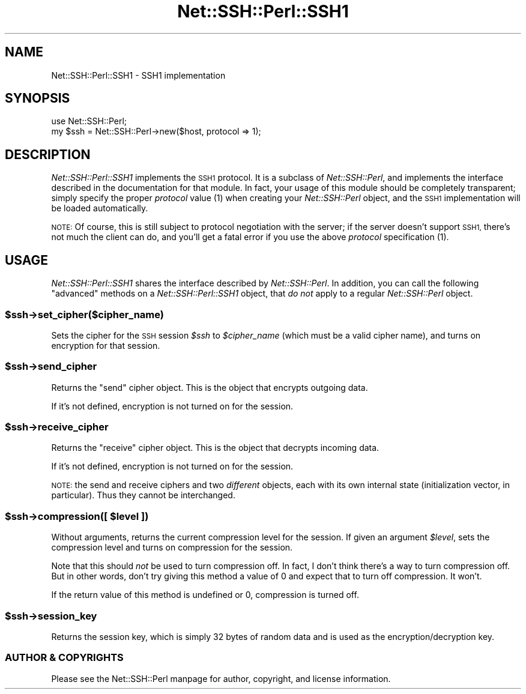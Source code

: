 .\" Automatically generated by Pod::Man 4.10 (Pod::Simple 3.35)
.\"
.\" Standard preamble:
.\" ========================================================================
.de Sp \" Vertical space (when we can't use .PP)
.if t .sp .5v
.if n .sp
..
.de Vb \" Begin verbatim text
.ft CW
.nf
.ne \\$1
..
.de Ve \" End verbatim text
.ft R
.fi
..
.\" Set up some character translations and predefined strings.  \*(-- will
.\" give an unbreakable dash, \*(PI will give pi, \*(L" will give a left
.\" double quote, and \*(R" will give a right double quote.  \*(C+ will
.\" give a nicer C++.  Capital omega is used to do unbreakable dashes and
.\" therefore won't be available.  \*(C` and \*(C' expand to `' in nroff,
.\" nothing in troff, for use with C<>.
.tr \(*W-
.ds C+ C\v'-.1v'\h'-1p'\s-2+\h'-1p'+\s0\v'.1v'\h'-1p'
.ie n \{\
.    ds -- \(*W-
.    ds PI pi
.    if (\n(.H=4u)&(1m=24u) .ds -- \(*W\h'-12u'\(*W\h'-12u'-\" diablo 10 pitch
.    if (\n(.H=4u)&(1m=20u) .ds -- \(*W\h'-12u'\(*W\h'-8u'-\"  diablo 12 pitch
.    ds L" ""
.    ds R" ""
.    ds C` ""
.    ds C' ""
'br\}
.el\{\
.    ds -- \|\(em\|
.    ds PI \(*p
.    ds L" ``
.    ds R" ''
.    ds C`
.    ds C'
'br\}
.\"
.\" Escape single quotes in literal strings from groff's Unicode transform.
.ie \n(.g .ds Aq \(aq
.el       .ds Aq '
.\"
.\" If the F register is >0, we'll generate index entries on stderr for
.\" titles (.TH), headers (.SH), subsections (.SS), items (.Ip), and index
.\" entries marked with X<> in POD.  Of course, you'll have to process the
.\" output yourself in some meaningful fashion.
.\"
.\" Avoid warning from groff about undefined register 'F'.
.de IX
..
.nr rF 0
.if \n(.g .if rF .nr rF 1
.if (\n(rF:(\n(.g==0)) \{\
.    if \nF \{\
.        de IX
.        tm Index:\\$1\t\\n%\t"\\$2"
..
.        if !\nF==2 \{\
.            nr % 0
.            nr F 2
.        \}
.    \}
.\}
.rr rF
.\" ========================================================================
.\"
.IX Title "Net::SSH::Perl::SSH1 3"
.TH Net::SSH::Perl::SSH1 3 "2021-05-28" "perl v5.28.0" "User Contributed Perl Documentation"
.\" For nroff, turn off justification.  Always turn off hyphenation; it makes
.\" way too many mistakes in technical documents.
.if n .ad l
.nh
.SH "NAME"
Net::SSH::Perl::SSH1 \- SSH1 implementation
.SH "SYNOPSIS"
.IX Header "SYNOPSIS"
.Vb 2
\&    use Net::SSH::Perl;
\&    my $ssh = Net::SSH::Perl\->new($host, protocol => 1);
.Ve
.SH "DESCRIPTION"
.IX Header "DESCRIPTION"
\&\fINet::SSH::Perl::SSH1\fR implements the \s-1SSH1\s0 protocol. It is a
subclass of \fINet::SSH::Perl\fR, and implements the interface
described in the documentation for that module. In fact, your
usage of this module should be completely transparent; simply
specify the proper \fIprotocol\fR value (\f(CW1\fR) when creating your
\&\fINet::SSH::Perl\fR object, and the \s-1SSH1\s0 implementation will be
loaded automatically.
.PP
\&\s-1NOTE:\s0 Of course, this is still subject to protocol negotiation
with the server; if the server doesn't support \s-1SSH1,\s0 there's
not much the client can do, and you'll get a fatal error if
you use the above \fIprotocol\fR specification (\f(CW1\fR).
.SH "USAGE"
.IX Header "USAGE"
\&\fINet::SSH::Perl::SSH1\fR shares the interface described by
\&\fINet::SSH::Perl\fR. In addition, you can call the following
\&\*(L"advanced\*(R" methods on a \fINet::SSH::Perl::SSH1\fR object, that
\&\fIdo not\fR apply to a regular \fINet::SSH::Perl\fR object.
.ie n .SS "$ssh\->set_cipher($cipher_name)"
.el .SS "\f(CW$ssh\fP\->set_cipher($cipher_name)"
.IX Subsection "$ssh->set_cipher($cipher_name)"
Sets the cipher for the \s-1SSH\s0 session \fI\f(CI$ssh\fI\fR to \fI\f(CI$cipher_name\fI\fR
(which must be a valid cipher name), and turns on encryption
for that session.
.ie n .SS "$ssh\->send_cipher"
.el .SS "\f(CW$ssh\fP\->send_cipher"
.IX Subsection "$ssh->send_cipher"
Returns the \*(L"send\*(R" cipher object. This is the object that encrypts
outgoing data.
.PP
If it's not defined, encryption is not turned on for the session.
.ie n .SS "$ssh\->receive_cipher"
.el .SS "\f(CW$ssh\fP\->receive_cipher"
.IX Subsection "$ssh->receive_cipher"
Returns the \*(L"receive\*(R" cipher object. This is the object that
decrypts incoming data.
.PP
If it's not defined, encryption is not turned on for the session.
.PP
\&\s-1NOTE:\s0 the send and receive ciphers and two \fIdifferent\fR objects,
each with its own internal state (initialization vector, in
particular). Thus they cannot be interchanged.
.ie n .SS "$ssh\->compression([ $level ])"
.el .SS "\f(CW$ssh\fP\->compression([ \f(CW$level\fP ])"
.IX Subsection "$ssh->compression([ $level ])"
Without arguments, returns the current compression level for the
session. If given an argument \fI\f(CI$level\fI\fR, sets the compression level
and turns on compression for the session.
.PP
Note that this should \fInot\fR be used to turn compression off. In fact,
I don't think there's a way to turn compression off. But in other
words, don't try giving this method a value of 0 and expect that to
turn off compression. It won't.
.PP
If the return value of this method is undefined or 0, compression
is turned off.
.ie n .SS "$ssh\->session_key"
.el .SS "\f(CW$ssh\fP\->session_key"
.IX Subsection "$ssh->session_key"
Returns the session key, which is simply 32 bytes of random
data and is used as the encryption/decryption key.
.SS "\s-1AUTHOR & COPYRIGHTS\s0"
.IX Subsection "AUTHOR & COPYRIGHTS"
Please see the Net::SSH::Perl manpage for author, copyright,
and license information.
